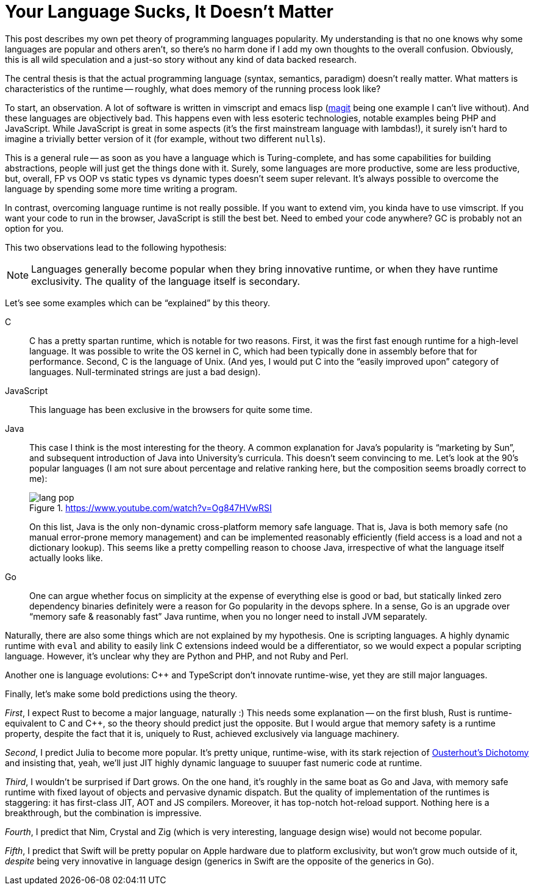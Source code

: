 = Your Language Sucks, It Doesn't Matter
:page-liquid:
:page-layout: post

This post describes my own pet theory of programming languages popularity.
My understanding is that no one knows why some languages are popular and others aren't, so there's no harm done if I add my own thoughts to the overall confusion.
Obviously, this is all wild speculation and a just-so story without any kind of data backed research.

The central thesis is that the actual programming language (syntax, semantics, paradigm) doesn't really matter.
What matters is characteristics of the runtime -- roughly, what does memory of the running process look like?

To start, an observation.
A lot of software is written in vimscript and emacs lisp (https://magit.vc/[magit] being one example I can't live without).
And these languages are objectively bad.
This happens even with less esoteric technologies, notable examples being PHP and JavaScript.
While JavaScript is great in some aspects (it's the first mainstream language with lambdas!), it surely isn't hard to imagine a trivially better version of it (for example, without two different ``null``s).

This is a general rule -- as soon as you have a language which is Turing-complete, and has some capabilities for building abstractions, people will just get the things done with it.
Surely, some languages are more productive, some are less productive, but, overall, FP vs OOP vs static types vs dynamic types doesn't seem super relevant.
It's always possible to overcome the language by spending some more time writing a program.

In contrast, overcoming language runtime is not really possible.
If you want to extend vim, you kinda have to use vimscript.
If you want your code to run in the browser, JavaScript is still the best bet.
Need to embed your code anywhere? GC is probably not an option for you.

This two observations lead to the following hypothesis:

[NOTE]
Languages generally become popular when they bring innovative runtime, or when they have runtime exclusivity.
The quality of the language itself is secondary.

Let's see some examples which can be "`explained`" by this theory.

C::
C has a pretty spartan runtime, which is notable for two reasons.
First, it was the first fast enough runtime for a high-level language.
It was possible to write the OS kernel in C, which had been typically done in assembly before that for performance.
Second, C is the language of Unix.
(And yes, I would put C into the "`easily improved upon`" category of languages. Null-terminated strings are just a bad design).

JavaScript::
This language has been exclusive in the browsers for quite some time.

Java::
This case I think is the most interesting for the theory.
A common explanation for Java's popularity is "`marketing by Sun`", and subsequent introduction of Java into University's curricula.
This doesn't seem convincing to me.
Let's look at the 90's popular languages (I am not sure about percentage and relative ranking here, but the composition seems broadly correct to me):
+
.https://www.youtube.com/watch?v=Og847HVwRSI
image::/assets/lang-pop.png[]
+
On this list, Java is the only non-dynamic cross-platform memory safe language.
That is, Java is both memory safe (no manual error-prone memory management) and can be implemented reasonably efficiently (field access is a load and not a dictionary lookup).
This seems like a pretty compelling reason to choose Java, irrespective of what the language itself actually looks like.

Go::
One can argue whether focus on simplicity at the expense of everything else is good or bad, but statically linked zero dependency binaries definitely were a reason for Go popularity in the devops sphere.
In a sense, Go is an upgrade over "`memory safe & reasonably fast`" Java runtime, when you no longer need to install JVM separately.

Naturally, there are also some things which are not explained by my hypothesis.
One is scripting languages.
A highly dynamic runtime with `eval` and ability to easily link C extensions indeed would be a differentiator, so we would expect a popular scripting language.
However, it's unclear why they are Python and PHP, and not Ruby and Perl.

Another one is language evolutions: C++ and TypeScript don't innovate runtime-wise, yet they are still major languages.

Finally, let's make some bold predictions using the theory.

_First_, I expect Rust to become a major language, naturally :)
This needs some explanation -- on the first blush, Rust is runtime-equivalent to C and C++, so the theory should predict just the opposite.
But I would argue that memory safety is a runtime property, despite the fact that it is, uniquely to Rust, achieved exclusively via language machinery.

_Second_, I predict Julia to become more popular.
It's pretty unique, runtime-wise, with its stark rejection of link:++https://en.wikipedia.org/wiki/Ousterhout's_dichotomy++[Ousterhout's Dichotomy] and insisting that, yeah, we'll just JIT highly dynamic language to suuuper fast numeric code at runtime.

_Third_, I wouldn't be surprised if Dart grows.
On the one hand, it's roughly in the same boat as Go and Java, with memory safe runtime with fixed layout of objects and pervasive dynamic dispatch.
But the quality of implementation of the runtimes is staggering: it has first-class JIT, AOT and JS compilers.
Moreover, it has top-notch hot-reload support.
Nothing here is a breakthrough, but the combination is impressive.

_Fourth_, I predict that Nim, Crystal and Zig (which is very interesting, language design wise) would not become popular.

_Fifth_, I predict that Swift will be pretty popular on Apple hardware due to platform exclusivity, but won't grow much outside of it, _despite_ being very innovative in language design (generics in Swift are the opposite of the generics in Go).
